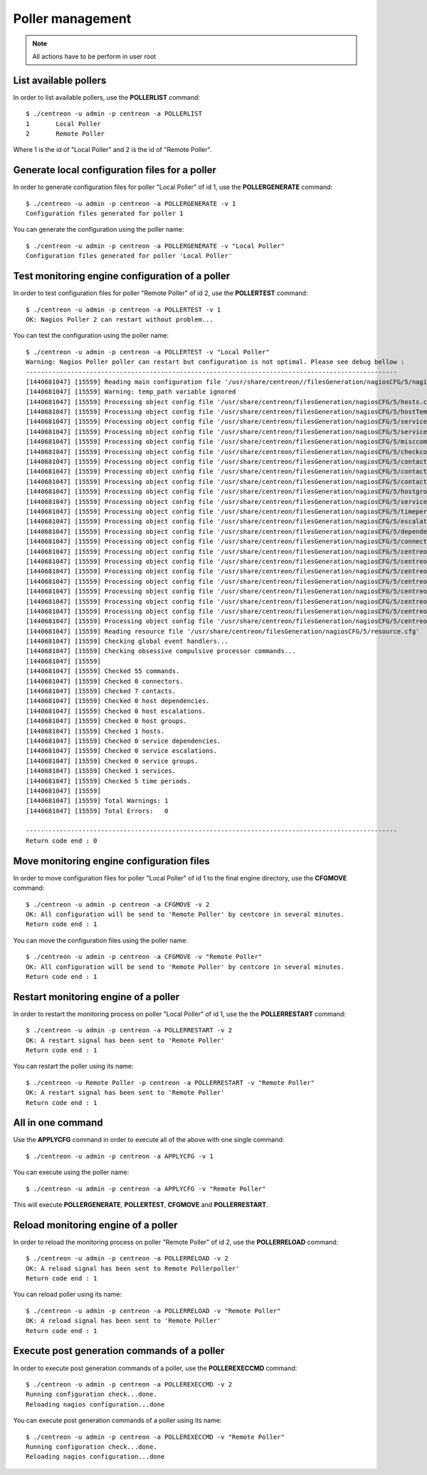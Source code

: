 =================
Poller management
=================

.. note::

    All actions have to be perform in user root

List available pollers
----------------------

In order to list available pollers, use the **POLLERLIST** command::

  $ ./centreon -u admin -p centreon -a POLLERLIST
  1       Local Poller
  2       Remote Poller

Where 1 is the id of "Local Poller" and 2 is the id of "Remote Poller".


Generate local configuration files for a poller
-----------------------------------------------

In order to generate configuration files for poller "Local Poller" of id 1, use the **POLLERGENERATE** command::

  $ ./centreon -u admin -p centreon -a POLLERGENERATE -v 1
  Configuration files generated for poller 1

You can generate the configuration using the poller name::

  $ ./centreon -u admin -p centreon -a POLLERGENERATE -v "Local Poller"
  Configuration files generated for poller 'Local Poller'


Test monitoring engine configuration of a poller
------------------------------------------------

In order to test configuration files for poller "Remote Poller" of id 2, use the **POLLERTEST** command::

  $ ./centreon -u admin -p centreon -a POLLERTEST -v 1
  OK: Nagios Poller 2 can restart without problem...

You can test the configuration using the poller name::

  $ ./centreon -u admin -p centreon -a POLLERTEST -v "Local Poller"
  Warning: Nagios Poller poller can restart but configuration is not optimal. Please see debug bellow :
  ---------------------------------------------------------------------------------------------------
  [1440681047] [15559] Reading main configuration file '/usr/share/centreon//filesGeneration/nagiosCFG/5/nagiosCFG.DEBUG'.
  [1440681047] [15559] Warning: temp_path variable ignored
  [1440681047] [15559] Processing object config file '/usr/share/centreon/filesGeneration/nagiosCFG/5/hosts.cfg'
  [1440681047] [15559] Processing object config file '/usr/share/centreon/filesGeneration/nagiosCFG/5/hostTemplates.cfg'
  [1440681047] [15559] Processing object config file '/usr/share/centreon/filesGeneration/nagiosCFG/5/serviceTemplates.cfg'
  [1440681047] [15559] Processing object config file '/usr/share/centreon/filesGeneration/nagiosCFG/5/services.cfg'
  [1440681047] [15559] Processing object config file '/usr/share/centreon/filesGeneration/nagiosCFG/5/misccommands.cfg'
  [1440681047] [15559] Processing object config file '/usr/share/centreon/filesGeneration/nagiosCFG/5/checkcommands.cfg'
  [1440681047] [15559] Processing object config file '/usr/share/centreon/filesGeneration/nagiosCFG/5/contactgroups.cfg'
  [1440681047] [15559] Processing object config file '/usr/share/centreon/filesGeneration/nagiosCFG/5/contactTemplates.cfg'
  [1440681047] [15559] Processing object config file '/usr/share/centreon/filesGeneration/nagiosCFG/5/contacts.cfg'
  [1440681047] [15559] Processing object config file '/usr/share/centreon/filesGeneration/nagiosCFG/5/hostgroups.cfg'
  [1440681047] [15559] Processing object config file '/usr/share/centreon/filesGeneration/nagiosCFG/5/servicegroups.cfg'
  [1440681047] [15559] Processing object config file '/usr/share/centreon/filesGeneration/nagiosCFG/5/timeperiods.cfg'
  [1440681047] [15559] Processing object config file '/usr/share/centreon/filesGeneration/nagiosCFG/5/escalations.cfg'
  [1440681047] [15559] Processing object config file '/usr/share/centreon/filesGeneration/nagiosCFG/5/dependencies.cfg'
  [1440681047] [15559] Processing object config file '/usr/share/centreon/filesGeneration/nagiosCFG/5/connectors.cfg'
  [1440681047] [15559] Processing object config file '/usr/share/centreon/filesGeneration/nagiosCFG/5/centreon-bam-command.cfg'
  [1440681047] [15559] Processing object config file '/usr/share/centreon/filesGeneration/nagiosCFG/5/centreon-bam-contact.cfg'
  [1440681047] [15559] Processing object config file '/usr/share/centreon/filesGeneration/nagiosCFG/5/centreon-bam-contactgroup.cfg'
  [1440681047] [15559] Processing object config file '/usr/share/centreon/filesGeneration/nagiosCFG/5/centreon-bam-dependencies.cfg'
  [1440681047] [15559] Processing object config file '/usr/share/centreon/filesGeneration/nagiosCFG/5/centreon-bam-escalations.cfg'
  [1440681047] [15559] Processing object config file '/usr/share/centreon/filesGeneration/nagiosCFG/5/centreon-bam-host.cfg'
  [1440681047] [15559] Processing object config file '/usr/share/centreon/filesGeneration/nagiosCFG/5/centreon-bam-services.cfg'
  [1440681047] [15559] Processing object config file '/usr/share/centreon/filesGeneration/nagiosCFG/5/centreon-bam-timeperiod.cfg'
  [1440681047] [15559] Reading resource file '/usr/share/centreon/filesGeneration/nagiosCFG/5/resource.cfg'
  [1440681047] [15559] Checking global event handlers...
  [1440681047] [15559] Checking obsessive compulsive processor commands...
  [1440681047] [15559]
  [1440681047] [15559] Checked 55 commands.
  [1440681047] [15559] Checked 0 connectors.
  [1440681047] [15559] Checked 7 contacts.
  [1440681047] [15559] Checked 0 host dependencies.
  [1440681047] [15559] Checked 0 host escalations.
  [1440681047] [15559] Checked 0 host groups.
  [1440681047] [15559] Checked 1 hosts.
  [1440681047] [15559] Checked 0 service dependencies.
  [1440681047] [15559] Checked 0 service escalations.
  [1440681047] [15559] Checked 0 service groups.
  [1440681047] [15559] Checked 1 services.
  [1440681047] [15559] Checked 5 time periods.
  [1440681047] [15559]
  [1440681047] [15559] Total Warnings: 1
  [1440681047] [15559] Total Errors:   0

  ---------------------------------------------------------------------------------------------------
  Return code end : 0


Move monitoring engine configuration files
------------------------------------------

In order to move configuration files for poller "Local Poller" of id 1 to the final engine directory, use the **CFGMOVE** command::

  $ ./centreon -u admin -p centreon -a CFGMOVE -v 2
  OK: All configuration will be send to 'Remote Poller' by centcore in several minutes.
  Return code end : 1

You can move the configuration files using the poller name::

  $ ./centreon -u admin -p centreon -a CFGMOVE -v "Remote Poller"
  OK: All configuration will be send to 'Remote Poller' by centcore in several minutes.
  Return code end : 1


Restart monitoring engine of a poller
-------------------------------------

In order to restart the monitoring process on poller "Local Poller" of id 1, use the the **POLLERRESTART** command::

  $ ./centreon -u admin -p centreon -a POLLERRESTART -v 2
  OK: A restart signal has been sent to 'Remote Poller'
  Return code end : 1

You can restart the poller using its name::

  $ ./centreon -u Remote Poller -p centreon -a POLLERRESTART -v "Remote Poller"
  OK: A restart signal has been sent to 'Remote Poller'
  Return code end : 1


All in one command
------------------

Use the **APPLYCFG** command in order to execute all of the above with one single command::

  $ ./centreon -u admin -p centreon -a APPLYCFG -v 1

You can execute using the poller name::

  $ ./centreon -u admin -p centreon -a APPLYCFG -v "Remote Poller"
 

This will execute **POLLERGENERATE**, **POLLERTEST**, **CFGMOVE** and **POLLERRESTART**.


Reload monitoring engine of a poller
------------------------------------

In order to reload the monitoring process on poller "Remote Poller" of id 2, use the **POLLERRELOAD** command::

  $ ./centreon -u admin -p centreon -a POLLERRELOAD -v 2
  OK: A reload signal has been sent to Remote Pollerpoller'
  Return code end : 1

You can reload poller using its name::

  $ ./centreon -u admin -p centreon -a POLLERRELOAD -v "Remote Poller"
  OK: A reload signal has been sent to 'Remote Poller'
  Return code end : 1


Execute post generation commands of a poller
--------------------------------------------

In order to execute post generation commands of a poller, use the **POLLEREXECCMD** command::

  $ ./centreon -u admin -p centreon -a POLLEREXECCMD -v 2
  Running configuration check...done.
  Reloading nagios configuration...done

You can execute post generation commands of a poller using its name::

  $ ./centreon -u admin -p centreon -a POLLEREXECCMD -v "Remote Poller"
  Running configuration check...done.
  Reloading nagios configuration...done
